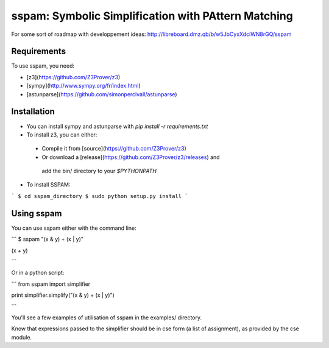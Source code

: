 sspam: Symbolic Simplification with PAttern Matching
====================================================

For some sort of roadmap with developpement ideas:
http://libreboard.dmz.qb/b/w5JbCyxXdciWN8rGQ/sspam


Requirements
------------
To use sspam, you need:

* [z3](https://github.com/Z3Prover/z3)
* [sympy](http://www.sympy.org/fr/index.html)
* [astunparse](https://github.com/simonpercivall/astunparse)


Installation
------------

* You can install sympy and astunparse with `pip install -r requirements.txt`

* To install z3, you can either:
 * Compile it from [source](https://github.com/Z3Prover/z3)
 * Or download a [release](https://github.com/Z3Prover/z3/releases) and
  add the bin/ directory to your `$PYTHONPATH`

* To install SSPAM:

```
$ cd sspam_directory
$ sudo python setup.py install
```

Using sspam
------------

You can use sspam either with the command line:

```
$ sspam "(x & y) + (x | y)"

(x + y)

```

Or in a python script:

```
from sspam import simplifier

print simplifier.simplify("(x & y) + (x | y)")

```

You'll see a few examples of utilisation of sspam in the examples/
directory.

Know that expressions passed to the simplifier should be in
cse form (a list of assignment), as provided by the cse module.
